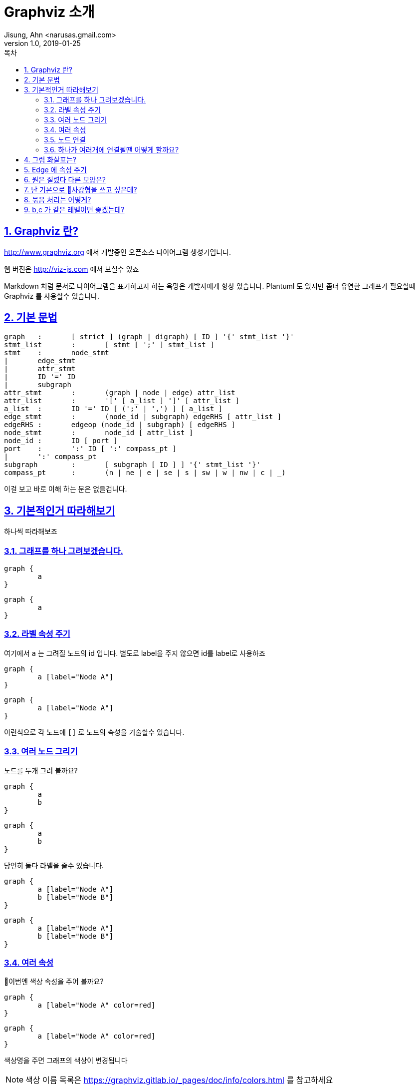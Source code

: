 = Graphviz 소개
Jisung, Ahn <narusas.gmail.com>
v1.0, 2019-01-25
:toc:
:toc-title: 목차
:sectnums:
:sectlinks:
:showtitle:
:page-navtitle: Graphviz 소개
:page-description: Graphviz 소개
:page-tags: ['diagram','graphviz']
:page-root: ../../../

== Graphviz 란?
http://www.graphviz.org 에서 개발중인 오픈소스 다이어그램 생성기입니다. 

웹 버전은 http://viz-js.com 에서 보실수 있죠 

Markdown 처럼 문서로 다이어그램을 표기하고자 하는 욕망은 개발자에게  항상 있습니다. Plantuml 도 있지만 좀더 유연한 그래프가 필요할때 Graphviz 를 사용할수 있습니다. 

== 기본 문법

[source]
----
graph	:	[ strict ] (graph | digraph) [ ID ] '{' stmt_list '}'
stmt_list	:	[ stmt [ ';' ] stmt_list ]
stmt	:	node_stmt
|	edge_stmt
|	attr_stmt
|	ID '=' ID
|	subgraph
attr_stmt	:	(graph | node | edge) attr_list
attr_list	:	'[' [ a_list ] ']' [ attr_list ]
a_list	:	ID '=' ID [ (';' | ',') ] [ a_list ]
edge_stmt	:	(node_id | subgraph) edgeRHS [ attr_list ]
edgeRHS	:	edgeop (node_id | subgraph) [ edgeRHS ]
node_stmt	:	node_id [ attr_list ]
node_id	:	ID [ port ]
port	:	':' ID [ ':' compass_pt ]
|	':' compass_pt
subgraph	:	[ subgraph [ ID ] ] '{' stmt_list '}'
compass_pt	:	(n | ne | e | se | s | sw | w | nw | c | _)
----

이걸 보고 바로 이해 하는 분은 없을겁니다. 

== 기본적인거 따라해보기
하나씩 따라해보죠 

=== 그래프를 하나 그려보겠습니다. 
[source]
....
graph {
	a
}
....

[graphviz]
....
graph {
	a
}
....

=== 라벨 속성 주기
여기에서 `a` 는 그려질 노드의 id 입니다. 별도로 label을 주지 않으면 id를 label로 사용하죠

[source]
....
graph {
	a [label="Node A"]
}
....

[graphviz]
....
graph {
	a [label="Node A"]
}
....

이런식으로 각 노드에 `[]` 로 노드의 속성을 기술할수 있습니다. 

=== 여러 노드 그리기
노드를 두개 그려 볼까요?

[source]
....
graph {
	a
	b
}
....

[graphviz]
....
graph {
	a
	b 
}
....

당연히 둘다 라벨을 줄수 있습니다. 

[source]
....
graph {
	a [label="Node A"]
	b [label="Node B"]
}
....

[graphviz]
....
graph {
	a [label="Node A"]
	b [label="Node B"]
}
....

=== 여러 속성
이번엔 색상 속성을 주어 볼까요?
[source]
....
graph {
	a [label="Node A" color=red]
}
....

[graphviz]
....
graph {
	a [label="Node A" color=red]
}
....

색상명을 주면 그래프의 색상이 변경됩니다 

NOTE: 색상 이름 목록은 https://graphviz.gitlab.io/_pages/doc/info/colors.html 를 참고하세요 

RGB 형태로 줄수도 있습니다. 

[source]
....
graph {
	a [label="Node A" color="#FF0000"]
}
....

[graphviz]
....
graph {
	a [label="Node A" color="#FF0000"]
}
....


NOTE: 전체 속성 목록은 https://graphviz.gitlab.io/_pages/doc/info/attrs.html 에서 참고하시면 됩니다. 

=== 노드 연결 
그래프라 함은 서로 연결선이 있어야 하겠죠? 

[source]
....
graph {
	a -- b
}
....

[graphviz]
....
graph {
	a -- b
}
....

`--` 좌 우에 노드를 기술해주면 됩니다. 

==== 노드에 속성을 주고 싶다면 노드 선언을 먼저 하고 진행하면 됩니다. 

[source]
....
graph {
	a [label="Node A"]
	b [label="Node B"]
	a -- b
}
....

[graphviz]
....
graph {
	a [label="Node A"]
	b [label="Node B"]
	a -- b
}
....

=== 하나가 여러개에 연결될땐 어떻게 할까요?
[source]
....
graph {
	a [label="Node A"]
	b [label="Node B"]
	c [label="Node C"]
	a -- {b c}

}
....

[graphviz]
....
graph {
	a [label="Node A"]
	b [label="Node B"]
	c [label="Node C"]
	a -- {b c}
}
....

== 그럼 화살표는?

화살표를 가지는 그래프는 `digraph` 입니다. 
[source]
....
digraph {
	a [label="Node A"]
	b [label="Node B"]
	a -- b
}
....

[graphviz]
....
digraph {
	a [label="Node A"]
	b [label="Node B"]
	a -> b
}
....

== Edge 에 속성 주기
물론 graph 에서도 화살표를 표현할수는 있지만 기본적으로는 화살표를 표현하지 않습니다.

[source]
....
graph {
	a [label="Node A"]
	b [label=Node B]
	a -- b [dir="forward"]
}
....

[graphviz]
....
graph {
	a [label="Node A"]
	b [label="Node B"]
	a -- b [dir=forward color=red]
}
....

`--` 나 `->` 로 표시된 것은 edge를 표시하는 것이며, edge에도 위처럼 속성을 줄수 있습니다. 

== 원은 질렸다 다른 모양은?

[source]
....
graph {
	a
	b [shape=box]
	c [shape=ellipse]
	d [shape=oval]
	e [shape=circle]
	f [shape=point]
}
....


[graphviz]
....
graph {
	a
	b [shape=box]
	c [shape=ellipse]
	d [shape=oval]
	e [shape=circle]
	f [shape=point]
}
....

NOTE: 다음 URL에서 지원하는 모든 Shape를 볼수 있습니다.  https://graphviz.gitlab.io/_pages/doc/info/shapes.html#polygon

== 난 기본으로 사강형을 쓰고 싶은데?

[source]
....
graph {
	# 이 그래프에서의 node 기본값 지정
	node [shape=box]

	a
	b 
	c 
	d 
	e 
	f 
}
....


[graphviz]
....
graph {
	node [shape=box]

	a
	b 
	c 
	d 
	e 
	f 
}
....

== 묶음 처리는 어떻게?

[source]
....
graph {
	subgraph cluster01 {
			a -- b
			a -- c
			b -- c
	}
	subgraph cluster02 {
		d 
		e 
		f
	}	 
}
....

[graphviz]
....
graph {
	subgraph cluster01 {
			a -- b
			a -- c
			b -- c
	}
	subgraph cluster02 {
		d 
		e 
		f
	}	 
}
....


== b,c 가 같은 레벨이면 좋겠는데?

[source]
....
graph {
	subgraph cluster01 {
			a -- b
			a -- c
			b -- c
			{rank = same; b; c;}
	}
	subgraph cluster02 {
		d 
		e 
		f
	}	 
}
....


[graphviz]
....
graph {
	subgraph cluster01 {
			a -- b
			a -- c
			b -- c
			{rank = same; b; c;}
	}
	subgraph cluster02 {
		d 
		e 
		f
	}	 
}
....

기본적으로 graphvis는 계층을 가지는 다이어그램을 그려주는 툴이므로, 같은 계층에 위치한 노드들을 나열하여 정리 할수 있다. 

낮은 계층은 왼쪽 위, 높은 계층은 오른쪽 아래에 위치한다.

rank는 다음의 값을 가질수 있다. 

* "same" : 같은 계층에 위치한다. 
* "min": 제일 낮은 계층에 위치한다. 
* "source"
* "max": 제일 높은 계층에 위치한다. 
* "sink": max와 같다. 


NOTE: rank 같은 속성은 괄호 안에 기술해야함